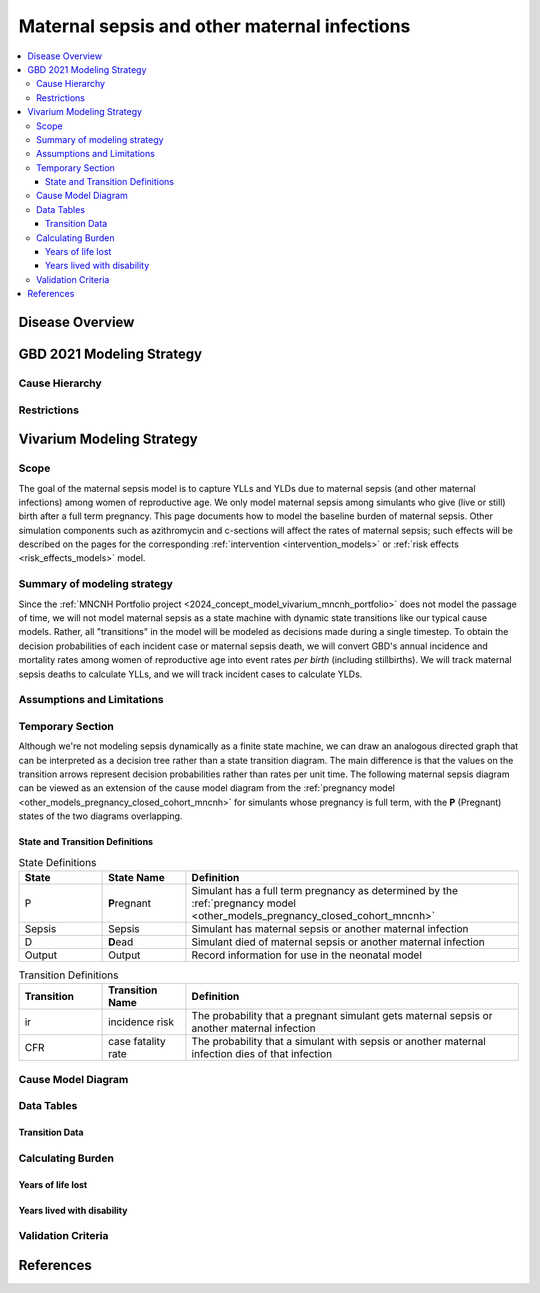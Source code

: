 .. _2021_cause_maternal_sepsis_mncnh:

=============================================
Maternal sepsis and other maternal infections
=============================================

.. contents::
    :local:

Disease Overview
----------------

GBD 2021 Modeling Strategy
--------------------------

Cause Hierarchy
+++++++++++++++

Restrictions
++++++++++++

Vivarium Modeling Strategy
--------------------------

Scope
+++++

The goal of the maternal sepsis model is to capture YLLs and YLDs due to
maternal sepsis (and other maternal infections) among women of
reproductive age. We only model maternal sepsis among simulants who give
(live or still) birth after a full term pregnancy. This page documents
how to model the baseline burden of maternal sepsis. Other simulation
components such as azithromycin and c-sections will affect the rates of
maternal sepsis; such effects will be described on the pages for the
corresponding :ref:`intervention <intervention_models>` or :ref:`risk
effects <risk_effects_models>` model.

Summary of modeling strategy
++++++++++++++++++++++++++++

Since the :ref:`MNCNH Portfolio project
<2024_concept_model_vivarium_mncnh_portfolio>` does not model the
passage of time, we will not model maternal sepsis as a state machine
with dynamic state transitions like our typical cause models. Rather,
all "transitions" in the model will be modeled as decisions made during
a single timestep. To obtain the decision probabilities of each incident
case or maternal sepsis death, we will convert GBD's annual incidence
and mortality rates among women of reproductive age into event rates
*per birth* (including stillbirths). We will track maternal sepsis
deaths to calculate YLLs, and we will track incident cases to calculate
YLDs.

Assumptions and Limitations
+++++++++++++++++++++++++++

Temporary Section
+++++++++++++++++

Although we're not modeling sepsis dynamically as a finite state
machine, we can draw an analogous directed graph that can be interpreted
as a decision tree rather than a state transition diagram. The main
difference is that the values on the transition arrows represent
decision probabilities rather than rates per unit time. The following
maternal sepsis diagram can be viewed as an extension of the cause model
diagram from the :ref:`pregnancy model
<other_models_pregnancy_closed_cohort_mncnh>` for simulants whose
pregnancy is full term, with the **P** (Pregnant) states of the two
diagrams overlapping.

.. image:: maternal_sepsis_diagram.drawio.svg

State and Transition Definitions
""""""""""""""""""""""""""""""""

.. list-table:: State Definitions
    :widths: 5 5 20
    :header-rows: 1

    * - State
      - State Name
      - Definition
    * - P
      - **P**\regnant
      - Simulant has a full term pregnancy as determined by the
        :ref:`pregnancy model
        <other_models_pregnancy_closed_cohort_mncnh>`
    * - Sepsis
      - Sepsis
      - Simulant has maternal sepsis or another maternal infection
    * - D
      - **D**\ead
      - Simulant died of maternal sepsis or another maternal infection
    * - Output
      - Output
      - Record information for use in the neonatal model

.. list-table:: Transition Definitions
    :widths: 5 5 20
    :header-rows: 1

    * - Transition
      - Transition Name
      - Definition
    * - ir
      - incidence risk
      - The probability that a pregnant simulant gets maternal sepsis or
        another maternal infection
    * - CFR
      - case fatality rate
      - The probability that a simulant with sepsis or another maternal
        infection dies of that infection

Cause Model Diagram
+++++++++++++++++++

Data Tables
+++++++++++

Transition Data
"""""""""""""""

Calculating Burden
++++++++++++++++++

Years of life lost
"""""""""""""""""""

Years lived with disability
"""""""""""""""""""""""""""

Validation Criteria
+++++++++++++++++++

References
----------
